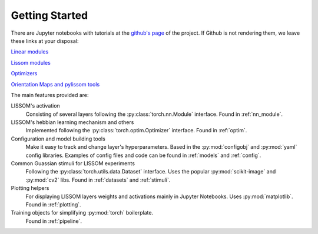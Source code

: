 
Getting Started
---------------

There are Jupyter notebooks with tutorials at the `github's page <https://github.com/hernanbari/pylissom>`_ of the
project. If Github is not rendering them, we leave these links at your disposal:

`Linear modules <https://nbviewer.jupyter.org/github/hernanbari/pylissom/blob/master/notebooks/Linear_modules.ipynb>`_

`Lissom modules <https://nbviewer.jupyter.org/github/hernanbari/pylissom/blob/master/notebooks/Lissom_modules.ipynb>`_

`Optimizers <https://nbviewer.jupyter.org/github/hernanbari/pylissom/blob/master/notebooks/Optimizers.ipynb>`_

`Orientation Maps and pylissom tools <https://nbviewer.jupyter
.org/github/hernanbari/pylissom/blob/master/notebooks/Orientation_maps_and_tools.ipynb>`_

The main features provided are:

LISSOM's activation
    Consisting of several layers following the :py:class:`torch.nn.Module` interface. Found in :ref:`nn_module`.

LISSOM's hebbian learning mechanism and others
    Implemented following the :py:class:`torch.optim.Optimizer` interface. Found in :ref:`optim`.

Configuration and model building tools
    Make it easy to track and change layer's hyperparameters. Based in the :py:mod:`configobj` and :py:mod:`yaml`
    config libraries. Examples of config files and code can be found in :ref:`models` and :ref:`config`.

Common Guassian stimuli for LISSOM experiments
    Following the :py:class:`torch.utils.data.Dataset` interface. Uses the popular :py:mod:`scikit-image` and
    :py:mod:`cv2` libs. Found in :ref:`datasets` and :ref:`stimuli`.

Plotting helpers
    For displaying LISSOM layers weights and activations mainly in Jupyter Notebooks. Uses :py:mod:`matplotlib`. Found
    in :ref:`plotting`.

Training objects for simplifying :py:mod:`torch` boilerplate.
    Found in :ref:`pipeline`.
